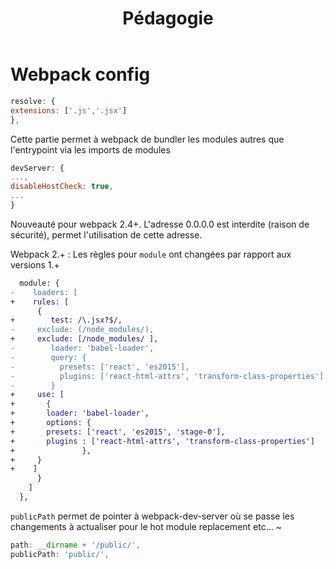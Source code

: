 #+TITLE: Pédagogie


* Webpack config

#+BEGIN_SRC js
    resolve: {
	extensions: ['.js','.jsx']
    },
#+END_SRC

Cette partie permet à webpack de bundler les modules autres que l'entrypoint via les imports de modules  


#+BEGIN_SRC js
    devServer: {
	...,
	disableHostCheck: true,
	...
    }
#+END_SRC

Nouveauté pour webpack 2.4+. L'adresse 0.0.0.0 est interdite (raison de sécurité), permet l'utilisation de cette adresse.


Webpack 2.+ : Les règles pour =module= ont changées par rapport aux versions 1.+

#+BEGIN_SRC diff
  module: {
-    loaders: [
+    rules: [
      {
+        test: /\.jsx?$/,
-	  exclude: (/node_modules/),
+	  exclude: [/node_modules/ ],
-        loader: 'babel-loader',
-        query: {
-          presets: ['react', 'es2015'],
-          plugins: ['react-html-attrs', 'transform-class-properties'],
-        }
+	  use: [
+	    {
+	    loader: 'babel-loader',
+	    options: {
+		presets: ['react', 'es2015', 'stage-0'],
+		plugins : ['react-html-attrs', 'transform-class-properties']
+               },
+	  }
+    ]
      }
    ]
  },
#+END_SRC

=publicPath= permet de pointer à webpack-dev-server où se passe les changements à actualiser pour le hot module replacement etc... ~

#+BEGIN_SRC js
    path: __dirname + '/public/', 
    publicPath: 'public/', 
#+END_SRC

